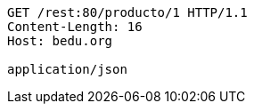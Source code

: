 [source,http,options="nowrap"]
----
GET /rest:80/producto/1 HTTP/1.1
Content-Length: 16
Host: bedu.org

application/json
----